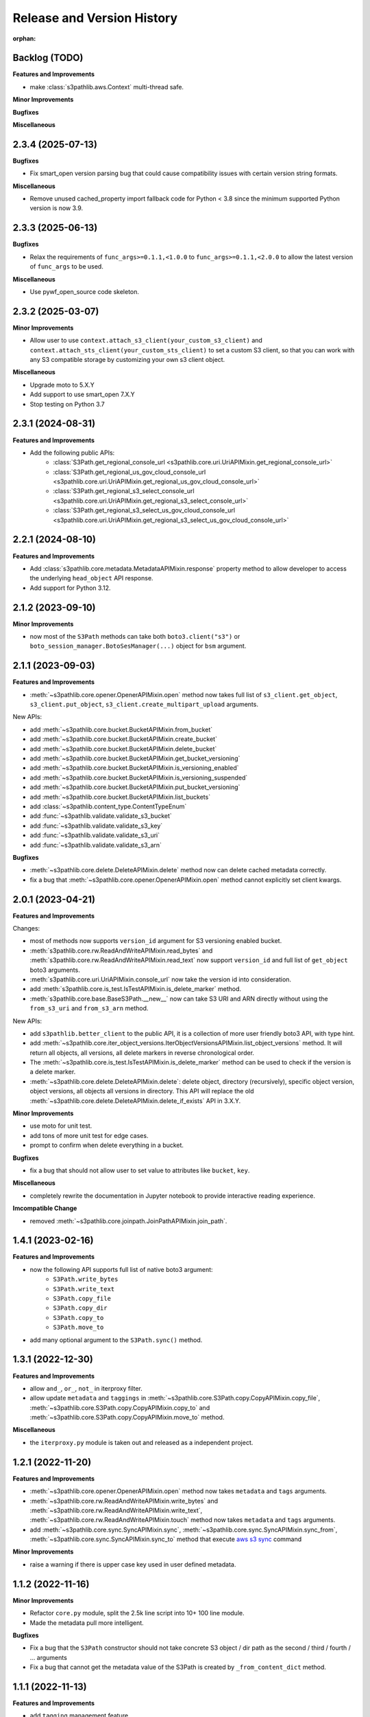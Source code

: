 .. _release_history:

Release and Version History
==============================================================================

:orphan:


Backlog (TODO)
~~~~~~~~~~~~~~~~~~~~~~~~~~~~~~~~~~~~~~~~~~~~~~~~~~~~~~~~~~~~~~~~~~~~~~~~~~~~~~
**Features and Improvements**

- make :class:`s3pathlib.aws.Context` multi-thread safe.

**Minor Improvements**

**Bugfixes**

**Miscellaneous**


2.3.4 (2025-07-13)
~~~~~~~~~~~~~~~~~~~~~~~~~~~~~~~~~~~~~~~~~~~~~~~~~~~~~~~~~~~~~~~~~~~~~~~~~~~~~~
**Bugfixes**

- Fix smart_open version parsing bug that could cause compatibility issues with certain version string formats.

**Miscellaneous**

- Remove unused cached_property import fallback code for Python < 3.8 since the minimum supported Python version is now 3.9.


2.3.3 (2025-06-13)
~~~~~~~~~~~~~~~~~~~~~~~~~~~~~~~~~~~~~~~~~~~~~~~~~~~~~~~~~~~~~~~~~~~~~~~~~~~~~~
**Bugfixes**

- Relax the requirements of ``func_args>=0.1.1,<1.0.0`` to ``func_args>=0.1.1,<2.0.0`` to allow the latest version of ``func_args`` to be used.

**Miscellaneous**

- Use pywf_open_source code skeleton.


2.3.2 (2025-03-07)
~~~~~~~~~~~~~~~~~~~~~~~~~~~~~~~~~~~~~~~~~~~~~~~~~~~~~~~~~~~~~~~~~~~~~~~~~~~~~~
**Minor Improvements**

- Allow user to use ``context.attach_s3_client(your_custom_s3_client)`` and ``context.attach_sts_client(your_custom_sts_client)`` to set a custom S3 client, so that you can work with any S3 compatible storage by customizing your own s3 client object.

**Miscellaneous**

- Upgrade moto to 5.X.Y
- Add support to use smart_open 7.X.Y
- Stop testing on Python 3.7


2.3.1 (2024-08-31)
~~~~~~~~~~~~~~~~~~~~~~~~~~~~~~~~~~~~~~~~~~~~~~~~~~~~~~~~~~~~~~~~~~~~~~~~~~~~~~
**Features and Improvements**

- Add the following public APIs:
    - :class:`S3Path.get_regional_console_url <s3pathlib.core.uri.UriAPIMixin.get_regional_console_url>`
    - :class:`S3Path.get_regional_us_gov_cloud_console_url <s3pathlib.core.uri.UriAPIMixin.get_regional_us_gov_cloud_console_url>`
    - :class:`S3Path.get_regional_s3_select_console_url <s3pathlib.core.uri.UriAPIMixin.get_regional_s3_select_console_url>`
    - :class:`S3Path.get_regional_s3_select_us_gov_cloud_console_url <s3pathlib.core.uri.UriAPIMixin.get_regional_s3_select_us_gov_cloud_console_url>`


2.2.1 (2024-08-10)
~~~~~~~~~~~~~~~~~~~~~~~~~~~~~~~~~~~~~~~~~~~~~~~~~~~~~~~~~~~~~~~~~~~~~~~~~~~~~~
**Features and Improvements**

- Add :class:`s3pathlib.core.metadata.MetadataAPIMixin.response` property method to allow developer to access the underlying ``head_object`` API response.
- Add support for Python 3.12.


2.1.2 (2023-09-10)
~~~~~~~~~~~~~~~~~~~~~~~~~~~~~~~~~~~~~~~~~~~~~~~~~~~~~~~~~~~~~~~~~~~~~~~~~~~~~~
**Minor Improvements**

- now most of the ``S3Path`` methods can take both ``boto3.client("s3")`` or ``boto_session_manager.BotoSesManager(...)`` object for ``bsm`` argument.


2.1.1 (2023-09-03)
~~~~~~~~~~~~~~~~~~~~~~~~~~~~~~~~~~~~~~~~~~~~~~~~~~~~~~~~~~~~~~~~~~~~~~~~~~~~~~
**Features and Improvements**

- :meth:`~s3pathlib.core.opener.OpenerAPIMixin.open` method now takes full list of ``s3_client.get_object``, ``s3_client.put_object``, ``s3_client.create_multipart_upload`` arguments.

New APIs:

- add :meth:`~s3pathlib.core.bucket.BucketAPIMixin.from_bucket`
- add :meth:`~s3pathlib.core.bucket.BucketAPIMixin.create_bucket`
- add :meth:`~s3pathlib.core.bucket.BucketAPIMixin.delete_bucket`
- add :meth:`~s3pathlib.core.bucket.BucketAPIMixin.get_bucket_versioning`
- add :meth:`~s3pathlib.core.bucket.BucketAPIMixin.is_versioning_enabled`
- add :meth:`~s3pathlib.core.bucket.BucketAPIMixin.is_versioning_suspended`
- add :meth:`~s3pathlib.core.bucket.BucketAPIMixin.put_bucket_versioning`
- add :meth:`~s3pathlib.core.bucket.BucketAPIMixin.list_buckets`
- add :class:`~s3pathlib.content_type.ContentTypeEnum`
- add :func:`~s3pathlib.validate.validate_s3_bucket`
- add :func:`~s3pathlib.validate.validate_s3_key`
- add :func:`~s3pathlib.validate.validate_s3_uri`
- add :func:`~s3pathlib.validate.validate_s3_arn`

**Bugfixes**

- :meth:`~s3pathlib.core.delete.DeleteAPIMixin.delete` method now can delete cached metadata correctly.
- fix a bug that :meth:`~s3pathlib.core.opener.OpenerAPIMixin.open` method cannot explicitly set client kwargs.


2.0.1 (2023-04-21)
~~~~~~~~~~~~~~~~~~~~~~~~~~~~~~~~~~~~~~~~~~~~~~~~~~~~~~~~~~~~~~~~~~~~~~~~~~~~~~
**Features and Improvements**

Changes:

- most of methods now supports ``version_id`` argument for S3 versioning enabled bucket.
- :meth:`s3pathlib.core.rw.ReadAndWriteAPIMixin.read_bytes` and :meth:`s3pathlib.core.rw.ReadAndWriteAPIMixin.read_text` now support ``version_id`` and full list of ``get_object`` boto3 arguments.
- :meth:`s3pathlib.core.uri.UriAPIMixin.console_url` now take the version id into consideration.
- add :meth:`s3pathlib.core.is_test.IsTestAPIMixin.is_delete_marker` method.
- :meth:`s3pathlib.core.base.BaseS3Path.__new__` now can take S3 URI and ARN directly without using the ``from_s3_uri`` and ``from_s3_arn`` method.

New APIs:

- add ``s3pathlib.better_client`` to the public API, it is a collection of more user friendly boto3 API, with type hint.
- add :meth:`~s3pathlib.core.iter_object_versions.IterObjectVersionsAPIMixin.list_object_versions` method. It will return all objects, all versions, all delete markers in reverse chronological order.
- The :meth:`~s3pathlib.core.is_test.IsTestAPIMixin.is_delete_marker` method can be used to check if the version is a delete marker.
- :meth:`~s3pathlib.core.delete.DeleteAPIMixin.delete`: delete object, directory (recursively), specific object version, object versions, all objects all versions in directory. This API will replace the old :meth:`~s3pathlib.core.delete.DeleteAPIMixin.delete_if_exists` API in 3.X.Y.

**Minor Improvements**

- use moto for unit test.
- add tons of more unit test for edge cases.
- prompt to confirm when delete everything in a bucket.

**Bugfixes**

- fix a bug that should not allow user to set value to attributes like ``bucket``, ``key``.

**Miscellaneous**

- completely rewrite the documentation in Jupyter notebook to provide interactive reading experience.

**Imcompatible Change**

- removed :meth:`~s3pathlib.core.joinpath.JoinPathAPIMixin.join_path`.


1.4.1 (2023-02-16)
~~~~~~~~~~~~~~~~~~~~~~~~~~~~~~~~~~~~~~~~~~~~~~~~~~~~~~~~~~~~~~~~~~~~~~~~~~~~~~
**Features and Improvements**

- now the following API supports full list of native boto3 argument:
    - ``S3Path.write_bytes``
    - ``S3Path.write_text``
    - ``S3Path.copy_file``
    - ``S3Path.copy_dir``
    - ``S3Path.copy_to``
    - ``S3Path.move_to``
- add many optional argument to the ``S3Path.sync()`` method.


1.3.1 (2022-12-30)
~~~~~~~~~~~~~~~~~~~~~~~~~~~~~~~~~~~~~~~~~~~~~~~~~~~~~~~~~~~~~~~~~~~~~~~~~~~~~~
**Features and Improvements**

- allow ``and_``, ``or_``, ``not_`` in iterproxy filter.
- allow update ``metadata`` and ``taggings`` in :meth:`~s3pathlib.core.S3Path.copy.CopyAPIMixin.copy_file`, :meth:`~s3pathlib.core.S3Path.copy.CopyAPIMixin.copy_to` and :meth:`~s3pathlib.core.S3Path.copy.CopyAPIMixin.move_to` method.

**Miscellaneous**

- the ``iterproxy.py`` module is taken out and released as a independent project.


1.2.1 (2022-11-20)
~~~~~~~~~~~~~~~~~~~~~~~~~~~~~~~~~~~~~~~~~~~~~~~~~~~~~~~~~~~~~~~~~~~~~~~~~~~~~~
**Features and Improvements**

- :meth:`~s3pathlib.core.opener.OpenerAPIMixin.open` method now takes ``metadata`` and ``tags`` arguments.
- :meth:`~s3pathlib.core.rw.ReadAndWriteAPIMixin.write_bytes` and :meth:`~s3pathlib.core.rw.ReadAndWriteAPIMixin.write_text`, :meth:`~s3pathlib.core.rw.ReadAndWriteAPIMixin.touch` method now takes ``metadata`` and ``tags`` arguments.
- add :meth:`~s3pathlib.core.sync.SyncAPIMixin.sync`, :meth:`~s3pathlib.core.sync.SyncAPIMixin.sync_from`, :meth:`~s3pathlib.core.sync.SyncAPIMixin.sync_to` method that execute `aws s3 sync <https://docs.aws.amazon.com/cli/latest/reference/s3/sync.html>`_ command

**Minor Improvements**

- raise a warning if there is upper case key used in user defined metadata.


1.1.2 (2022-11-16)
~~~~~~~~~~~~~~~~~~~~~~~~~~~~~~~~~~~~~~~~~~~~~~~~~~~~~~~~~~~~~~~~~~~~~~~~~~~~~~
**Minor Improvements**

- Refactor ``core.py`` module, split the 2.5k line script into 10+ 100 line module.
- Made the metadata pull more intelligent.

**Bugfixes**

- Fix a bug that the ``S3Path`` constructor should not take concrete S3 object / dir path as the second / third / fourth / ... arguments
- Fix a bug that cannot get the metadata value of the S3Path is created by ``_from_content_dict`` method.


1.1.1 (2022-11-13)
~~~~~~~~~~~~~~~~~~~~~~~~~~~~~~~~~~~~~~~~~~~~~~~~~~~~~~~~~~~~~~~~~~~~~~~~~~~~~~
**Features and Improvements**

- add ``tagging`` management feature
    - add :meth:`~s3pathlib.core.S3Path.get_tags` method
    - add :meth:`~s3pathlib.core.S3Path.put_tags` method
    - add :meth:`~s3pathlib.core.S3Path.update_tags` method
- allow update ``metadata`` and ``taggings`` in :meth:`~s3pathlib.core.S3Path.write_text` and :meth:`~s3pathlib.core.S3Path.write_bytes` method.


1.0.12 (2022-09-10)
~~~~~~~~~~~~~~~~~~~~~~~~~~~~~~~~~~~~~~~~~~~~~~~~~~~~~~~~~~~~~~~~~~~~~~~~~~~~~~
**Features and Improvements**

- add :meth:`s3pathlib.core.S3Path.joinpath` method to mimick ``pathlib.Path.joinpath`` behavior
- add :meth:`s3pathlib.core.S3Path.s3_select_console_url` property
- add :meth:`s3pathlib.core.S3Path.s3_select_us_gov_cloud_console_url` property

**Bugfixes**

- made :meth:`s3pathlib.core.S3Path.console_url` and :meth:`s3pathlib.core.S3Path.us_gov_cloud_console_url` regular property, they should not be ``FilterableProperty``

**Miscellaneous**

- mark :meth:`s3pathlib.core.S3Path.join_path` as deprecated


1.0.11 (2022-07-12)
~~~~~~~~~~~~~~~~~~~~~~~~~~~~~~~~~~~~~~~~~~~~~~~~~~~~~~~~~~~~~~~~~~~~~~~~~~~~~~
**Features and Improvements**

- add the ``__truediv__`` operator override. it is a ``s3path / part1 / part2`` syntax sugar.
- add the ``__sub__`` operator override. it is a ``S3Path("bucket/folder") - S3Path("bucket")`` syntax sugar.

**Minor Improvements**

**Bugfixes**

**Miscellaneous**


1.0.10 (2022-04-30)
~~~~~~~~~~~~~~~~~~~~~~~~~~~~~~~~~~~~~~~~~~~~~~~~~~~~~~~~~~~~~~~~~~~~~~~~~~~~~~
**Miscellaneous**

- remove the boto session module, now it depends on `boto_session_manager <https://pypi.org/project/boto-session-manager/>`_ library.
- add compatibility support for smart_open >= 6.0 due to the ``ignore_ext`` arg is removed.
- for s3 IO feature, you need ``smart_open>=5.1.x``


1.0.9 (2022-04-19)
~~~~~~~~~~~~~~~~~~~~~~~~~~~~~~~~~~~~~~~~~~~~~~~~~~~~~~~~~~~~~~~~~~~~~~~~~~~~~~
**Features and Improvements**

- add :meth:`s3pathlib.core.S3Path.boto_ses.BotoSesManager.get_client` method


1.0.8 (2022-04-19)
~~~~~~~~~~~~~~~~~~~~~~~~~~~~~~~~~~~~~~~~~~~~~~~~~~~~~~~~~~~~~~~~~~~~~~~~~~~~~~
**Bugfixes**

-  fix import bug in :mod:`s3pathlib.aws` module


1.0.7 (2022-04-17)
~~~~~~~~~~~~~~~~~~~~~~~~~~~~~~~~~~~~~~~~~~~~~~~~~~~~~~~~~~~~~~~~~~~~~~~~~~~~~~
**Bugfixes**

-  fix import bug in :mod:`s3pathlib.boto_ses` module


1.0.6 (2022-04-13)
~~~~~~~~~~~~~~~~~~~~~~~~~~~~~~~~~~~~~~~~~~~~~~~~~~~~~~~~~~~~~~~~~~~~~~~~~~~~~~
**Features and Improvements**

- add :meth:`s3pathlib.core.S3Path.to_file` method.
- add :meth:`s3pathlib.core.S3Path.to_dir` method.
- add :meth:`s3pathlib.core.S3Path.parents` method.
- add :meth:`s3pathlib.core.S3Path.iterdir` method.
- add :meth:`s3pathlib.core.S3Path.touch` method.
- add :meth:`s3pathlib.core.S3Path.mkdir` method.
- add :class:`s3pathlib.core.S3Path.boto_ses.BotoSesManager` class.

**Minor Improvements**

- add ``bsm`` boto session manager parameter for all method using s3 api.

**Bugfixes**

**Miscellaneous**


1.0.5 (2022-02-06)
~~~~~~~~~~~~~~~~~~~~~~~~~~~~~~~~~~~~~~~~~~~~~~~~~~~~~~~~~~~~~~~~~~~~~~~~~~~~~~
**Features and Improvements**

- add :meth:`s3pathlib.core.S3Path.us_gov_cloud_console_url` property
- add :func:`s3pathlib.utils.parse_data_size` method

**Minor Improvements**

**Bugfixes**

**Miscellaneous**


1.0.4 (2022-01-25)
~~~~~~~~~~~~~~~~~~~~~~~~~~~~~~~~~~~~~~~~~~~~~~~~~~~~~~~~~~~~~~~~~~~~~~~~~~~~~~
**Features and Improvements**

- add :meth:`s3pathlib.core.S3PathIterProxy.equal_to`
- add :meth:`s3pathlib.core.S3PathIterProxy.not_equal_to`
- add :meth:`s3pathlib.core.S3PathIterProxy.greater`
- add :meth:`s3pathlib.core.S3PathIterProxy.greater_equal`
- add :meth:`s3pathlib.core.S3PathIterProxy.less`
- add :meth:`s3pathlib.core.S3PathIterProxy.less_equal`
- add ``recursive = True | False`` argument for :meth:`s3pathlib.util.iter_objects`, so you can ignore files in nested folders
- add ``recursive = True | False`` argument for :meth:`s3pathlib.core.S3Path.iter_objects`, so you can ignore files in nested folders

**Minor Improvements**

**Bugfixes**

- fix a bug that :meth:`s3pathlib.core.S3Path.fname` was a regular property and not filterable

**Miscellaneous**

- Add "S3 Object filter" doc
- Add "File Liked Object IO Object filter" doc


1.0.3 (2022-01-23)
~~~~~~~~~~~~~~~~~~~~~~~~~~~~~~~~~~~~~~~~~~~~~~~~~~~~~~~~~~~~~~~~~~~~~~~~~~~~~~
**Features and Improvements**

- make :class:`s3pathlib.core.S3Path` a file-like object that support open, read, write.
- add :class:`s3pathlib.core.S3PathIterProxy` that greatly simplify S3 object filtering.
- add :meth:`s3pathlib.core.S3Path.open` method, makes ``S3Path`` a file-like object
- add :meth:`s3pathlib.core.S3Path.write_text`
- add :meth:`s3pathlib.core.S3Path.read_text`
- add :meth:`s3pathlib.core.S3Path.write_bytes`
- add :meth:`s3pathlib.core.S3Path.read_bytes`


1.0.2 (2022-01-21)
~~~~~~~~~~~~~~~~~~~~~~~~~~~~~~~~~~~~~~~~~~~~~~~~~~~~~~~~~~~~~~~~~~~~~~~~~~~~~~
**Features and Improvements**

- add :meth:`s3pathlib.core.S3Path.from_s3_uri` method.
- add :meth:`s3pathlib.core.S3Path.from_s3_arn` method.
- add :meth:`s3pathlib.core.S3Path.change` method.
- add :meth:`s3pathlib.core.S3Path.is_parent_of` method.
- add :meth:`s3pathlib.core.S3Path.is_prefix_of` method.
- add :meth:`s3pathlib.core.S3Path.dirpath` property.
- add better support to handle auto-created "empty folder" object, add ``include_folder=True`` parameter for :meth:`s3pathlib.core.S3Path.list_objects`, :meth:`s3pathlib.core.S3Path.count_objects`, :meth:`s3pathlib.core.S3Path.calculate_total_size` method.

**Bugfixes**

- fix a bug that AWS S3 will create an invisible object when creating a folder, it should not counts as a valid object for :meth:`s3pathlib.core.S3Path.count_objects`

**Miscellaneous**

- A lot doc improvement.


1.0.1 (2022-01-19)
~~~~~~~~~~~~~~~~~~~~~~~~~~~~~~~~~~~~~~~~~~~~~~~~~~~~~~~~~~~~~~~~~~~~~~~~~~~~~~
**Features and Improvements**

- ``s3pathlib.S3Path`` API becomes stable
- ``s3pathlib.utils`` API becomes stable
- ``s3pathlib.context`` API becomes stable

**Miscellaneous**

- First stable release.


0.0.1 (2022-01-17)
~~~~~~~~~~~~~~~~~~~~~~~~~~~~~~~~~~~~~~~~~~~~~~~~~~~~~~~~~~~~~~~~~~~~~~~~~~~~~~

- First release, a placeholder release.
